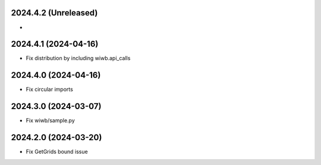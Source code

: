 2024.4.2 (Unreleased)
---------------------
-

2024.4.1 (2024-04-16)
---------------------
- Fix distribution by including wiwb.api_calls

2024.4.0 (2024-04-16)
----------------
- Fix circular imports

2024.3.0 (2024-03-07)
---------------------
- Fix wiwb/sample.py

2024.2.0 (2024-03-20)
---------------------
- Fix GetGrids bound issue